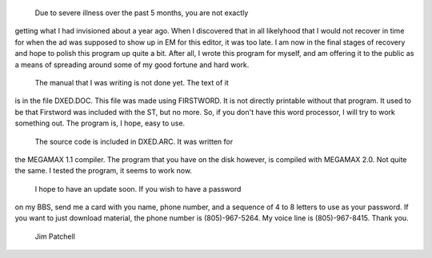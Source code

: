 	Due to severe illness over the past 5 months, you are not exactly
getting what I had invisioned about a year ago.  When I discovered that
in all likelyhood that I would not recover in time for when the ad
was supposed to show up in EM for this editor, it was too late.  I am
now in the final stages of recovery and hope to polish this program
up quite a bit.  After all, I wrote this program for myself, and am
offering it to the public as a means of spreading around some of my
good fortune and hard work.

	The manual that I was writing is not done yet.  The text of it
is in the file DXED.DOC.  This file was made using FIRSTWORD.  It is
not directly printable without that program.  It used to be that
Firstword was included with the ST, but no more.  So, if you don't
have this word processor, I will try to work something out.  The
program is, I hope, easy to use.

	The source code is included in DXED.ARC.  It was written for
the MEGAMAX 1.1 compiler.  The program that you have on the disk
however, is compiled with MEGAMAX 2.0.  Not quite the same.  I tested
the program, it seems to work now.

	I hope to have an update soon.  If you wish to have a password
on my BBS, send me a card with you name, phone number, and a sequence of
4 to 8 letters to use as your password.  If you want to just download
material, the phone number is (805)-967-5264.  My voice line is
(805)-967-8415.  Thank you.

	Jim Patchell
